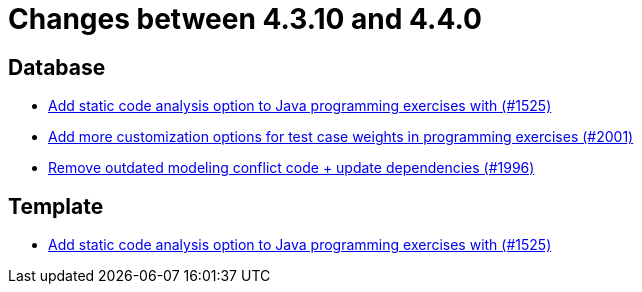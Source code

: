 = Changes between 4.3.10 and 4.4.0

== Database

* link:https://www.github.com/ls1intum/Artemis/commit/a6186cca48f5cae2a92d3fec9cc10e2f302e0589[Add static code analysis option to Java programming exercises with (#1525)]
* link:https://www.github.com/ls1intum/Artemis/commit/b9d21e615f94a6ac955dffee71e4184f40d02c7f[Add more customization options for test case weights in programming exercises (#2001)]
* link:https://www.github.com/ls1intum/Artemis/commit/522bddbb8998f9d6e6e0d103a8701aa32519e956[Remove outdated modeling conflict code + update dependencies (#1996)]


== Template

* link:https://www.github.com/ls1intum/Artemis/commit/a6186cca48f5cae2a92d3fec9cc10e2f302e0589[Add static code analysis option to Java programming exercises with (#1525)]


